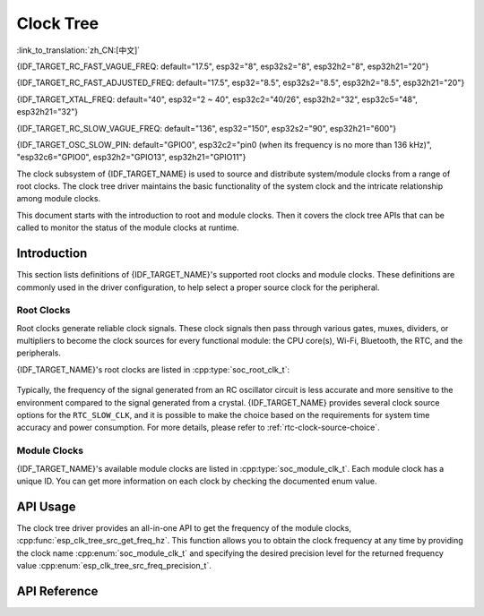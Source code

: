 Clock Tree
==========

:link_to_translation:`zh_CN:[中文]`

{IDF_TARGET_RC_FAST_VAGUE_FREQ: default="17.5", esp32="8", esp32s2="8", esp32h2="8", esp32h21="20"}

{IDF_TARGET_RC_FAST_ADJUSTED_FREQ: default="17.5", esp32="8.5", esp32s2="8.5", esp32h2="8.5", esp32h21="20"}

{IDF_TARGET_XTAL_FREQ: default="40", esp32="2 ~ 40", esp32c2="40/26", esp32h2="32", esp32c5="48", esp32h21="32"}

{IDF_TARGET_RC_SLOW_VAGUE_FREQ: default="136", esp32="150", esp32s2="90", esp32h21="600"}

{IDF_TARGET_OSC_SLOW_PIN: default="GPIO0", esp32c2="pin0 (when its frequency is no more than 136 kHz)", "esp32c6="GPIO0", esp32h2="GPIO13", esp32h21="GPIO11"}

The clock subsystem of {IDF_TARGET_NAME} is used to source and distribute system/module clocks from a range of root clocks. The clock tree driver maintains the basic functionality of the system clock and the intricate relationship among module clocks.

This document starts with the introduction to root and module clocks. Then it covers the clock tree APIs that can be called to monitor the status of the module clocks at runtime.

Introduction
------------

This section lists definitions of {IDF_TARGET_NAME}'s supported root clocks and module clocks. These definitions are commonly used in the driver configuration, to help select a proper source clock for the peripheral.

Root Clocks
^^^^^^^^^^^

Root clocks generate reliable clock signals. These clock signals then pass through various gates, muxes, dividers, or multipliers to become the clock sources for every functional module: the CPU core(s), Wi-Fi, Bluetooth, the RTC, and the peripherals.

{IDF_TARGET_NAME}'s root clocks are listed in :cpp:type:`soc_root_clk_t`:

    .. list::

        - Internal {IDF_TARGET_RC_FAST_VAGUE_FREQ} MHz RC Oscillator (RC_FAST)

            This RC oscillator generates a about {IDF_TARGET_RC_FAST_ADJUSTED_FREQ} MHz clock signal output as the ``RC_FAST_CLK``.

            .. only:: SOC_CLK_RC_FAST_D256_SUPPORTED

                The about {IDF_TARGET_RC_FAST_ADJUSTED_FREQ} MHz signal output is also passed into a configurable divider, which by default divides the input clock frequency by 256, to generate a ``RC_FAST_D256_CLK``.

                The exact frequency of ``RC_FAST_CLK`` can be computed in runtime through calibration on the ``RC_FAST_D256_CLK``.

            .. only:: not SOC_CLK_RC_FAST_D256_SUPPORTED and SOC_CLK_RC_FAST_SUPPORT_CALIBRATION

                The exact frequency of ``RC_FAST_CLK`` can be computed in runtime through calibration.

            .. only:: not SOC_CLK_RC_FAST_SUPPORT_CALIBRATION

                The exact frequency of ``RC_FAST_CLK`` cannot be computed in runtime through calibration, but it is still possible to get its frequency through an oscilloscope or a logic analyzer by routing the clock signal to a GPIO pin.

        - External {IDF_TARGET_XTAL_FREQ} MHz Crystal (XTAL)

        - Internal {IDF_TARGET_RC_SLOW_VAGUE_FREQ} kHz RC Oscillator (RC_SLOW)

            This RC oscillator generates a about {IDF_TARGET_RC_SLOW_VAGUE_FREQ}kHz clock signal output as the ``RC_SLOW_CLK``. The exact frequency of this clock can be computed in runtime through calibration.

        .. only:: SOC_CLK_XTAL32K_SUPPORTED

            - External 32 kHz Crystal - optional (XTAL32K)

                .. only:: esp32

                    The clock source for this ``XTAL32K_CLK`` can be either a 32 kHz crystal connecting to the ``32K_XP`` and ``32K_XN`` pins or a 32 kHz clock signal generated by an external circuit. The external signal must be connected to the ``32K_XN`` pin. Additionally, a 1 nF capacitor must be placed between the ``32K_XP`` pin and ground. In this case, the ``32K_XP`` pin cannot be used as a GPIO pin.

                .. only:: esp32p4

                    The clock source for this ``XTAL32K_CLK`` is a 32 kHz crystal connecting to the ``XTAL_32K_P`` and ``XTAL_32K_N`` pins.

                .. only:: not esp32 and not esp32p4

                     The clock source for this ``XTAL32K_CLK`` can be either a 32 kHz crystal connecting to the ``XTAL_32K_P`` and ``XTAL_32K_N`` pins or a 32 kHz clock signal generated by an external circuit. The external signal must be connected to the ``XTAL_32K_P`` pin.

                ``XTAL32K_CLK`` can also be calibrated to get its exact frequency.

        .. only:: SOC_CLK_OSC_SLOW_SUPPORTED

            - External Slow Clock - optional (OSC_SLOW)

                A clock signal generated by an external circuit can be connected to {IDF_TARGET_OSC_SLOW_PIN} to be the clock source for the ``RTC_SLOW_CLK``. This clock can also be calibrated to get its exact frequency.

Typically, the frequency of the signal generated from an RC oscillator circuit is less accurate and more sensitive to the environment compared to the signal generated from a crystal. {IDF_TARGET_NAME} provides several clock source options for the ``RTC_SLOW_CLK``, and it is possible to make the choice based on the requirements for system time accuracy and power consumption. For more details, please refer to :ref:`rtc-clock-source-choice`.

Module Clocks
^^^^^^^^^^^^^

{IDF_TARGET_NAME}'s available module clocks are listed in :cpp:type:`soc_module_clk_t`. Each module clock has a unique ID. You can get more information on each clock by checking the documented enum value.

API Usage
---------

The clock tree driver provides an all-in-one API to get the frequency of the module clocks, :cpp:func:`esp_clk_tree_src_get_freq_hz`. This function allows you to obtain the clock frequency at any time by providing the clock name :cpp:enum:`soc_module_clk_t` and specifying the desired precision level for the returned frequency value :cpp:enum:`esp_clk_tree_src_freq_precision_t`.

API Reference
-------------

.. include-build-file:: inc/clk_tree_defs.inc
.. include-build-file:: inc/esp_clk_tree.inc
